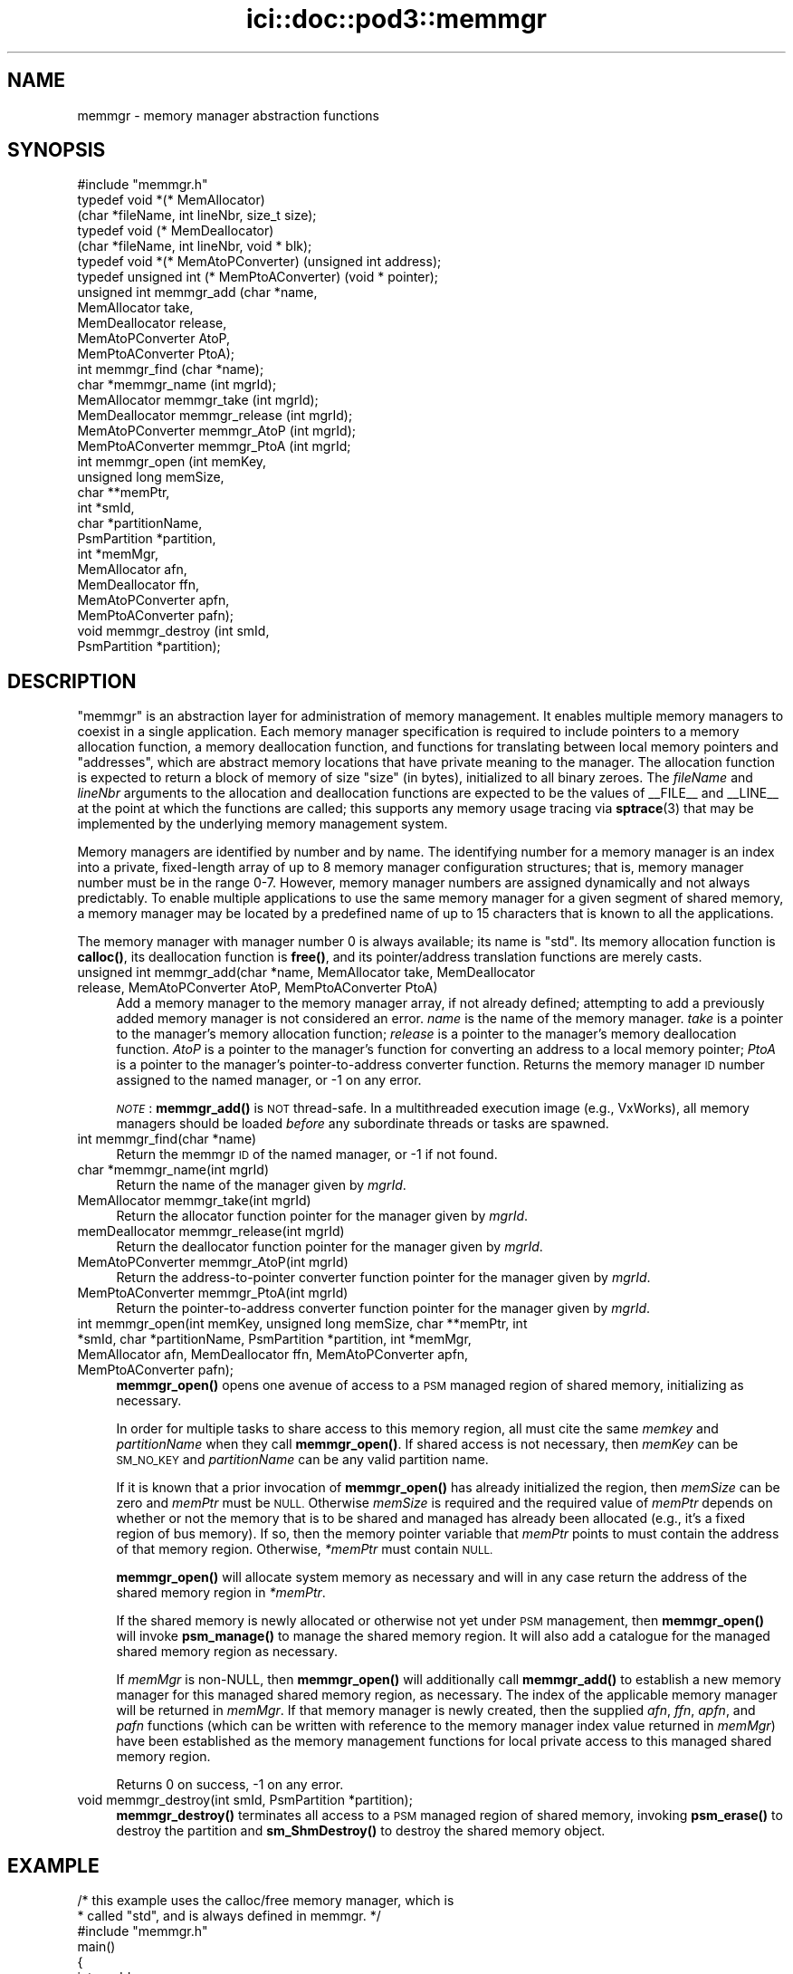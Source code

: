 .\" Automatically generated by Pod::Man 4.14 (Pod::Simple 3.40)
.\"
.\" Standard preamble:
.\" ========================================================================
.de Sp \" Vertical space (when we can't use .PP)
.if t .sp .5v
.if n .sp
..
.de Vb \" Begin verbatim text
.ft CW
.nf
.ne \\$1
..
.de Ve \" End verbatim text
.ft R
.fi
..
.\" Set up some character translations and predefined strings.  \*(-- will
.\" give an unbreakable dash, \*(PI will give pi, \*(L" will give a left
.\" double quote, and \*(R" will give a right double quote.  \*(C+ will
.\" give a nicer C++.  Capital omega is used to do unbreakable dashes and
.\" therefore won't be available.  \*(C` and \*(C' expand to `' in nroff,
.\" nothing in troff, for use with C<>.
.tr \(*W-
.ds C+ C\v'-.1v'\h'-1p'\s-2+\h'-1p'+\s0\v'.1v'\h'-1p'
.ie n \{\
.    ds -- \(*W-
.    ds PI pi
.    if (\n(.H=4u)&(1m=24u) .ds -- \(*W\h'-12u'\(*W\h'-12u'-\" diablo 10 pitch
.    if (\n(.H=4u)&(1m=20u) .ds -- \(*W\h'-12u'\(*W\h'-8u'-\"  diablo 12 pitch
.    ds L" ""
.    ds R" ""
.    ds C` ""
.    ds C' ""
'br\}
.el\{\
.    ds -- \|\(em\|
.    ds PI \(*p
.    ds L" ``
.    ds R" ''
.    ds C`
.    ds C'
'br\}
.\"
.\" Escape single quotes in literal strings from groff's Unicode transform.
.ie \n(.g .ds Aq \(aq
.el       .ds Aq '
.\"
.\" If the F register is >0, we'll generate index entries on stderr for
.\" titles (.TH), headers (.SH), subsections (.SS), items (.Ip), and index
.\" entries marked with X<> in POD.  Of course, you'll have to process the
.\" output yourself in some meaningful fashion.
.\"
.\" Avoid warning from groff about undefined register 'F'.
.de IX
..
.nr rF 0
.if \n(.g .if rF .nr rF 1
.if (\n(rF:(\n(.g==0)) \{\
.    if \nF \{\
.        de IX
.        tm Index:\\$1\t\\n%\t"\\$2"
..
.        if !\nF==2 \{\
.            nr % 0
.            nr F 2
.        \}
.    \}
.\}
.rr rF
.\"
.\" Accent mark definitions (@(#)ms.acc 1.5 88/02/08 SMI; from UCB 4.2).
.\" Fear.  Run.  Save yourself.  No user-serviceable parts.
.    \" fudge factors for nroff and troff
.if n \{\
.    ds #H 0
.    ds #V .8m
.    ds #F .3m
.    ds #[ \f1
.    ds #] \fP
.\}
.if t \{\
.    ds #H ((1u-(\\\\n(.fu%2u))*.13m)
.    ds #V .6m
.    ds #F 0
.    ds #[ \&
.    ds #] \&
.\}
.    \" simple accents for nroff and troff
.if n \{\
.    ds ' \&
.    ds ` \&
.    ds ^ \&
.    ds , \&
.    ds ~ ~
.    ds /
.\}
.if t \{\
.    ds ' \\k:\h'-(\\n(.wu*8/10-\*(#H)'\'\h"|\\n:u"
.    ds ` \\k:\h'-(\\n(.wu*8/10-\*(#H)'\`\h'|\\n:u'
.    ds ^ \\k:\h'-(\\n(.wu*10/11-\*(#H)'^\h'|\\n:u'
.    ds , \\k:\h'-(\\n(.wu*8/10)',\h'|\\n:u'
.    ds ~ \\k:\h'-(\\n(.wu-\*(#H-.1m)'~\h'|\\n:u'
.    ds / \\k:\h'-(\\n(.wu*8/10-\*(#H)'\z\(sl\h'|\\n:u'
.\}
.    \" troff and (daisy-wheel) nroff accents
.ds : \\k:\h'-(\\n(.wu*8/10-\*(#H+.1m+\*(#F)'\v'-\*(#V'\z.\h'.2m+\*(#F'.\h'|\\n:u'\v'\*(#V'
.ds 8 \h'\*(#H'\(*b\h'-\*(#H'
.ds o \\k:\h'-(\\n(.wu+\w'\(de'u-\*(#H)/2u'\v'-.3n'\*(#[\z\(de\v'.3n'\h'|\\n:u'\*(#]
.ds d- \h'\*(#H'\(pd\h'-\w'~'u'\v'-.25m'\f2\(hy\fP\v'.25m'\h'-\*(#H'
.ds D- D\\k:\h'-\w'D'u'\v'-.11m'\z\(hy\v'.11m'\h'|\\n:u'
.ds th \*(#[\v'.3m'\s+1I\s-1\v'-.3m'\h'-(\w'I'u*2/3)'\s-1o\s+1\*(#]
.ds Th \*(#[\s+2I\s-2\h'-\w'I'u*3/5'\v'-.3m'o\v'.3m'\*(#]
.ds ae a\h'-(\w'a'u*4/10)'e
.ds Ae A\h'-(\w'A'u*4/10)'E
.    \" corrections for vroff
.if v .ds ~ \\k:\h'-(\\n(.wu*9/10-\*(#H)'\s-2\u~\d\s+2\h'|\\n:u'
.if v .ds ^ \\k:\h'-(\\n(.wu*10/11-\*(#H)'\v'-.4m'^\v'.4m'\h'|\\n:u'
.    \" for low resolution devices (crt and lpr)
.if \n(.H>23 .if \n(.V>19 \
\{\
.    ds : e
.    ds 8 ss
.    ds o a
.    ds d- d\h'-1'\(ga
.    ds D- D\h'-1'\(hy
.    ds th \o'bp'
.    ds Th \o'LP'
.    ds ae ae
.    ds Ae AE
.\}
.rm #[ #] #H #V #F C
.\" ========================================================================
.\"
.IX Title "ici::doc::pod3::memmgr 3"
.TH ici::doc::pod3::memmgr 3 "2021-05-31" "perl v5.32.1" "ICI library functions"
.\" For nroff, turn off justification.  Always turn off hyphenation; it makes
.\" way too many mistakes in technical documents.
.if n .ad l
.nh
.SH "NAME"
memmgr \- memory manager abstraction functions
.SH "SYNOPSIS"
.IX Header "SYNOPSIS"
.Vb 1
\&    #include "memmgr.h"
\&
\&    typedef void *(* MemAllocator)
\&        (char *fileName, int lineNbr, size_t size);
\&    typedef void (* MemDeallocator)
\&        (char *fileName, int lineNbr, void * blk);
\&    typedef void *(* MemAtoPConverter) (unsigned int address);
\&    typedef unsigned int (* MemPtoAConverter) (void * pointer);
\&
\&    unsigned int memmgr_add       (char *name,
\&                                   MemAllocator take, 
\&                                   MemDeallocator release, 
\&                                   MemAtoPConverter AtoP, 
\&                                   MemPtoAConverter PtoA);
\&    int memmgr_find               (char *name);
\&    char *memmgr_name             (int mgrId);
\&    MemAllocator memmgr_take      (int mgrId);
\&    MemDeallocator memmgr_release (int mgrId);
\&    MemAtoPConverter memmgr_AtoP  (int mgrId);
\&    MemPtoAConverter memmgr_PtoA  (int mgrId;
\&
\&    int memmgr_open               (int memKey,
\&                                   unsigned long memSize,
\&                                   char **memPtr,
\&                                   int *smId,
\&                                   char *partitionName,
\&                                   PsmPartition *partition,
\&                                   int *memMgr,
\&                                   MemAllocator afn,
\&                                   MemDeallocator ffn,
\&                                   MemAtoPConverter apfn,
\&                                   MemPtoAConverter pafn);
\&    void memmgr_destroy           (int smId,
\&                                   PsmPartition *partition);
.Ve
.SH "DESCRIPTION"
.IX Header "DESCRIPTION"
\&\*(L"memmgr\*(R" is an abstraction layer for administration of memory
management.  It enables multiple memory managers to coexist
in a single application.  Each memory manager specification is required to
include pointers to a memory allocation function, a memory deallocation
function, and functions for translating between local memory pointers
and \*(L"addresses\*(R", which are abstract memory locations that have private
meaning to the manager.  The allocation function
is expected to return a block of memory of size \*(L"size\*(R" (in
bytes), initialized to all binary zeroes.  The \fIfileName\fR and \fIlineNbr\fR
arguments to the allocation and deallocation functions are expected to
be the values of _\|_FILE_\|_ and _\|_LINE_\|_ at the point at which the functions
are called; this supports any memory usage tracing via \fBsptrace\fR\|(3) that
may be implemented by the underlying memory management system.
.PP
Memory managers are identified by number and by name.  The identifying
number for a memory manager is an index into a private, fixed-length
array of up to 8 memory manager configuration structures; that is,
memory manager number must be in the range 0\-7.  However, memory
manager numbers are assigned dynamically and not always predictably.
To enable multiple applications to use the same memory manager for
a given segment of shared memory, a memory manager may be located by
a predefined name of up to 15 characters that is known to all the applications.
.PP
The memory manager with manager number 0 is always available; its
name is \*(L"std\*(R".  Its memory allocation function is \fBcalloc()\fR, its
deallocation function is \fBfree()\fR, and its pointer/address translation
functions are merely casts.
.IP "unsigned int memmgr_add(char *name, MemAllocator take, MemDeallocator release, MemAtoPConverter AtoP, MemPtoAConverter PtoA)" 4
.IX Item "unsigned int memmgr_add(char *name, MemAllocator take, MemDeallocator release, MemAtoPConverter AtoP, MemPtoAConverter PtoA)"
Add a memory manager to the memory manager array, if not already defined;
attempting to add a previously added memory manager is not considered an
error.  \fIname\fR is the name of the memory manager.
\&\fItake\fR is a pointer to the manager's memory allocation
function; \fIrelease\fR is a pointer to the manager's
memory deallocation function.  \fIAtoP\fR is a pointer to
the manager's function for converting an address 
to a local memory pointer; \fIPtoA\fR is a pointer to
the manager's pointer-to-address converter function.
Returns the memory manager \s-1ID\s0 number assigned to the named manager,
or \-1 on any error.
.Sp
\&\fI\s-1NOTE\s0\fR: \fBmemmgr_add()\fR is \s-1NOT\s0 thread-safe.  In a multithreaded execution
image (e.g., VxWorks), all memory managers should be loaded \fIbefore\fR
any subordinate threads or tasks are spawned.
.IP "int memmgr_find(char *name)" 4
.IX Item "int memmgr_find(char *name)"
Return the memmgr \s-1ID\s0 of the named manager, or \-1 if not found.
.IP "char *memmgr_name(int mgrId)" 4
.IX Item "char *memmgr_name(int mgrId)"
Return the name of the manager given by \fImgrId\fR.
.IP "MemAllocator memmgr_take(int mgrId)" 4
.IX Item "MemAllocator memmgr_take(int mgrId)"
Return the allocator function pointer for the manager given by \fImgrId\fR.
.IP "memDeallocator memmgr_release(int mgrId)" 4
.IX Item "memDeallocator memmgr_release(int mgrId)"
Return the deallocator function pointer for the manager given by \fImgrId\fR.
.IP "MemAtoPConverter memmgr_AtoP(int mgrId)" 4
.IX Item "MemAtoPConverter memmgr_AtoP(int mgrId)"
Return the address-to-pointer converter function
pointer for the manager given by \fImgrId\fR.
.IP "MemPtoAConverter memmgr_PtoA(int mgrId)" 4
.IX Item "MemPtoAConverter memmgr_PtoA(int mgrId)"
Return the pointer-to-address converter function
pointer for the manager given by \fImgrId\fR.
.IP "int memmgr_open(int memKey, unsigned long memSize, char **memPtr, int *smId, char *partitionName, PsmPartition *partition, int *memMgr, MemAllocator afn, MemDeallocator ffn, MemAtoPConverter apfn, MemPtoAConverter pafn);" 4
.IX Item "int memmgr_open(int memKey, unsigned long memSize, char **memPtr, int *smId, char *partitionName, PsmPartition *partition, int *memMgr, MemAllocator afn, MemDeallocator ffn, MemAtoPConverter apfn, MemPtoAConverter pafn);"
\&\fBmemmgr_open()\fR opens one avenue of access to a \s-1PSM\s0 managed region of shared
memory, initializing as necessary.
.Sp
In order for multiple tasks to share access to this memory region, all must
cite the same \fImemkey\fR and \fIpartitionName\fR when they call \fBmemmgr_open()\fR.  If
shared access is not necessary, then \fImemKey\fR can be \s-1SM_NO_KEY\s0 and
\&\fIpartitionName\fR can be any valid partition name.
.Sp
If it is known that a prior invocation of \fBmemmgr_open()\fR has already
initialized the region, then \fImemSize\fR can be zero and \fImemPtr\fR
must be \s-1NULL.\s0  Otherwise \fImemSize\fR is required and the required value
of \fImemPtr\fR depends on whether or not the memory that is to be shared
and managed has already been allocated (e.g., it's a fixed region of bus
memory).  If so, then the memory pointer variable that \fImemPtr\fR points
to must contain the address of that memory region.  Otherwise, \fI*memPtr\fR
must contain \s-1NULL.\s0
.Sp
\&\fBmemmgr_open()\fR will allocate system memory as necessary and will in
any case return the address of the shared memory region in \fI*memPtr\fR.
.Sp
If the shared memory is newly allocated or otherwise not yet under
\&\s-1PSM\s0 management, then \fBmemmgr_open()\fR will invoke \fBpsm_manage()\fR to manage
the shared memory region.  It will also add a catalogue for the managed
shared memory region as necessary.
.Sp
If \fImemMgr\fR is non-NULL, then \fBmemmgr_open()\fR will additionally call
\&\fBmemmgr_add()\fR to establish a new memory manager for this managed shared
memory region, as necessary.  The index of the applicable memory manager
will be returned in \fImemMgr\fR.  If that memory manager is newly created,
then the supplied \fIafn\fR, \fIffn\fR, \fIapfn\fR, and \fIpafn\fR functions (which
can be written with reference to the memory manager index value returned
in \fImemMgr\fR) have been established as the memory management functions
for local private access to this managed shared memory region.
.Sp
Returns 0 on success, \-1 on any error.
.IP "void memmgr_destroy(int smId, PsmPartition *partition);" 4
.IX Item "void memmgr_destroy(int smId, PsmPartition *partition);"
\&\fBmemmgr_destroy()\fR terminates all access to a \s-1PSM\s0 managed region of shared
memory, invoking \fBpsm_erase()\fR to destroy the partition and \fBsm_ShmDestroy()\fR
to destroy the shared memory object.
.SH "EXAMPLE"
.IX Header "EXAMPLE"
.Vb 2
\&    /* this example uses the calloc/free memory manager, which is
\&     * called "std", and is always defined in memmgr. */
\&
\&     #include "memmgr.h"
\&
\&     main() 
\&     {
\&         int mgrId;
\&         MemAllocator myalloc;
\&         MemDeallocator myfree;
\&         char *newBlock;
\&
\&         mgrId = memmgr_find("std");
\&         myalloc = memmgr_take(mgrId);
\&         myfree = memmgr_release(mgrId);
\&         ...
\&
\&         newBlock = myalloc(5000);
\&         ...
\&         myfree(newBlock);
\&     }
.Ve
.SH "SEE ALSO"
.IX Header "SEE ALSO"
\&\fBpsm\fR\|(3)
